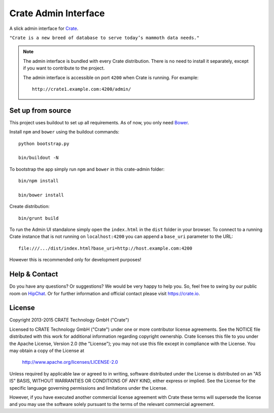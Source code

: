 =====================
Crate Admin Interface
=====================

A slick admin interface for `Crate`_.

``"Crate is a new breed of database to serve today’s mammoth data needs."``

.. note::

  The admin interface is bundled with every Crate distribution.
  There is no need to install it separately, except if you want to
  contribute to the project.

  The admin interface is accessible on port ``4200`` when Crate is running.
  For example::

    http://crate1.example.com:4200/admin/


Set up from source
==================

This project uses buildout to set up all requirements.
As of now, you only need `Bower`_.

Install ``npm`` and ``bower`` using the buildout commands::

    python bootstrap.py

    bin/buildout -N

To bootstrap the app simply run ``npm`` and ``bower`` in this crate-admin folder::

    bin/npm install

    bin/bower install

Create distribution::

    bin/grunt build

To run the Admin UI standalone simply open the ``index.html``
in the ``dist`` folder in your browser. To connect to a running Crate
instance that is not running on ``localhost:4200`` you can append
a ``base_uri`` parameter to the URL::

    file:///.../dist/index.html?base_uri=http://host.example.com:4200

However this is recommended only for development purposes!

Help & Contact
==============

Do you have any questions? Or suggestions? We would be very happy
to help you. So, feel free to swing by our public room on HipChat_.
Or for further information and official contact please
visit `https://crate.io`_.

License
=======

Copyright 2013-2015 CRATE Technology GmbH ("Crate")

Licensed to CRATE Technology GmbH ("Crate") under one or more contributor
license agreements.  See the NOTICE file distributed with this work for
additional information regarding copyright ownership.  Crate licenses
this file to you under the Apache License, Version 2.0 (the "License");
you may not use this file except in compliance with the License.  You may
obtain a copy of the License at

  http://www.apache.org/licenses/LICENSE-2.0

Unless required by applicable law or agreed to in writing, software
distributed under the License is distributed on an "AS IS" BASIS, WITHOUT
WARRANTIES OR CONDITIONS OF ANY KIND, either express or implied.  See the
License for the specific language governing permissions and limitations
under the License.

However, if you have executed another commercial license agreement
with Crate these terms will supersede the license and you may use the
software solely pursuant to the terms of the relevant commercial agreement.


.. _`Crate`: https://github.com/crate/crate
.. _`https://crate.io`: https://crate.io
.. _`HipChat`: https://www.hipchat.com/g7Pc2CYwi
.. _`Bower`: http://bower.io
